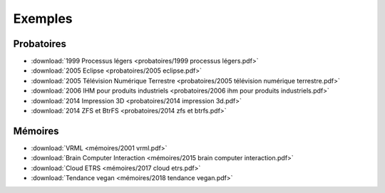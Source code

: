 Exemples
========

Probatoires
-----------

* :download:`1999 Processus légers <probatoires/1999 processus légers.pdf>`
* :download:`2005 Eclipse <probatoires/2005 eclipse.pdf>`
* :download:`2005 Télévision Numérique Terrestre <probatoires/2005 télévision numérique terrestre.pdf>`
* :download:`2006 IHM pour produits industriels <probatoires/2006 ihm pour produits industriels.pdf>`
* :download:`2014 Impression 3D <probatoires/2014 impression 3d.pdf>`
* :download:`2014 ZFS et BtrFS <probatoires/2014 zfs et btrfs.pdf>`

Mémoires
--------

* :download:`VRML <mémoires/2001 vrml.pdf>`
* :download:`Brain Computer Interaction <mémoires/2015 brain computer interaction.pdf>`
* :download:`Cloud ETRS <mémoires/2017 cloud etrs.pdf>`
* :download:`Tendance vegan <mémoires/2018 tendance vegan.pdf>`
